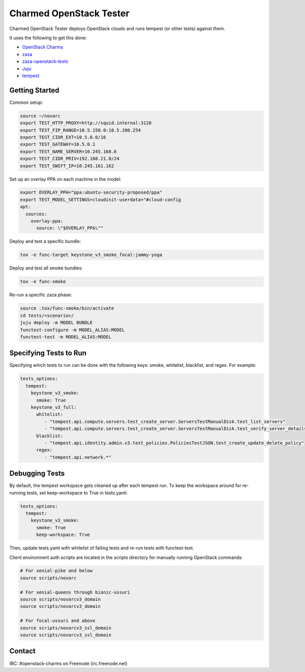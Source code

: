 ========================
Charmed OpenStack Tester
========================

Charmed OpenStack Tester deploys OpenStack clouds and runs tempest
(or other tests) against them.

It uses the following to get this done:

* `OpenStack Charms`_
* `zaza`_
* `zaza-openstack-tests`_
* `Juju`_
* `tempest`_

.. _OpenStack Charms: https://docs.openstack.org/charm-guide
.. _zaza: https://github.com/openstack-charmers/zaza
.. _zaza-openstack-tests: https://github.com/openstack-charmers/zaza-openstack-tests
.. _Juju: https://juju.is/docs
.. _tempest: https://github.com/openstack/tempest


Getting Started
===============

Common setup:

.. code-block:: bash

  source ~/novarc
  export TEST_HTTP_PROXY=http://squid.internal:3128
  export TEST_FIP_RANGE=10.5.150.0:10.5.200.254
  export TEST_CIDR_EXT=10.5.0.0/16
  export TEST_GATEWAY=10.5.0.1
  export TEST_NAME_SERVER=10.245.168.6
  export TEST_CIDR_PRIV=192.168.21.0/24
  export TEST_SWIFT_IP=10.245.161.162

Set up an overlay PPA on each machine in the model:

.. code-block:: bash

  export OVERLAY_PPA="ppa:ubuntu-security-proposed/ppa"
  export TEST_MODEL_SETTINGS=cloudinit-userdata="#cloud-config
  apt:
    sources:
      overlay-ppa:
        source: \"$OVERLAY_PPA\""

Deploy and test a specific bundle:

.. code-block:: bash

  tox -e func-target keystone_v3_smoke_focal:jammy-yoga

Deploy and test all smoke bundles:

.. code-block:: bash

  tox -e func-smoke

Re-run a specific zaza phase:

.. code-block:: bash

  source .tox/func-smoke/bin/activate
  cd tests/<scenario>/
  juju deploy -m MODEL BUNDLE
  functest-configure -m MODEL_ALIAS:MODEL
  functest-test -m MODEL_ALIAS:MODEL

Specifying Tests to Run
=======================

Specifying which tests to run can be done with the following keys: smoke, whitelist, blacklist, and regex. For example:

.. code-block:: yaml

  tests_options:
    tempest:
      keystone_v3_smoke:
        smoke: True
      keystone_v3_full:
        whitelist:
           - "tempest.api.compute.servers.test_create_server.ServersTestManualDisk.test_list_servers"
           - "tempest.api.compute.servers.test_create_server.ServersTestManualDisk.test_verify_server_details"
        blacklist:
           - "tempest.api.identity.admin.v3.test_policies.PoliciesTestJSON.test_create_update_delete_policy"
        regex:
           - "tempest.api.network.*"

Debugging Tests
===============

By default, the tempest workspace gets cleaned up after each tempest run. To keep the workspace around for
re-running tests, set keep-workspace to True in tests.yaml:

.. code-block:: yaml

  tests_options:
    tempest:
      keystone_v3_smoke:
        smoke: True
        keep-workspace: True

Then, update tests.yaml with whitelist of failing tests and re-run tests with functest-test.

Client environment auth scripts are located in the scripts directory for manually running OpenStack commands:

.. code-block:: bash

  # For xenial-pike and below
  source scripts/novarc

  # For xenial-queens through bionic-ussuri
  source scripts/novarcv3_domain
  source scripts/novarcv3_domain

  # For focal-ussuri and above
  source scripts/novarcv3_ssl_domain
  source scripts/novarcv3_ssl_domain

Contact
=======
IRC: #openstack-charms on Freenode (irc.freenode.net)
